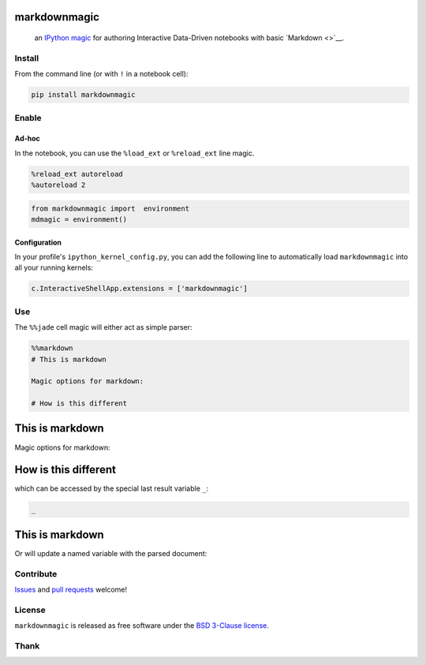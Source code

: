 
markdownmagic
=============

    an `IPython <http://ipython.org/>`__
    `magic <https://ipython.org/ipython-doc/dev/interactive/tutorial.html>`__
    for authoring Interactive Data-Driven notebooks with basic
    `Markdown <>`__.

Install
-------

From the command line (or with ``!`` in a notebook cell):

.. code:: bash

    pip install markdownmagic

Enable
------

Ad-hoc
~~~~~~

In the notebook, you can use the ``%load_ext`` or ``%reload_ext`` line
magic.

.. code:: python

    %reload_ext autoreload
    %autoreload 2

.. code:: python

    from markdownmagic import  environment
    mdmagic = environment()

Configuration
~~~~~~~~~~~~~

In your profile's ``ipython_kernel_config.py``, you can add the
following line to automatically load ``markdownmagic`` into all your
running kernels:

.. code:: python

    c.InteractiveShellApp.extensions = ['markdownmagic']

Use
---

The ``%%jade`` cell magic will either act as simple parser:

.. code:: python

    %%markdown
    # This is markdown
    
    Magic options for markdown:
        
    # How is this different




This is markdown
================

Magic options for markdown:

How is this different
=====================



which can be accessed by the special last result variable ``_``:

.. code:: python

    _




This is markdown
================



Or will update a named variable with the parsed document:

Contribute
----------

`Issues <https://github.com/tonyfast/markdownmagic/issues>`__ and `pull
requests <https://github.com/tonyfast/markdownmagic/pulls>`__ welcome!

License
-------

``markdownmagic`` is released as free software under the `BSD 3-Clause
license <./LICENSE>`__.

Thank
-----

